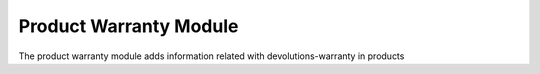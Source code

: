 Product Warranty Module
#######################

The product warranty module adds information related with devolutions-warranty in products

